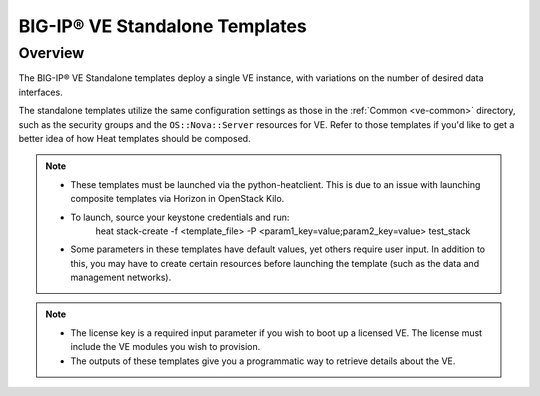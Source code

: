 .. _ve-standalone:

BIG-IP® VE Standalone Templates
===============================

Overview
--------
The BIG-IP® VE Standalone templates deploy a single VE instance, with variations on the number of desired data interfaces.


The standalone templates utilize the same configuration settings as those in the :ref:`Common <ve-common>` directory, such as the security groups and the ``OS::Nova::Server`` resources for VE. Refer to those templates if you'd like to get a better idea of how Heat templates should be composed.

.. note::

    * These templates must be launched via the python-heatclient. This is due to an issue with launching composite templates via Horizon in OpenStack Kilo.
    * To launch, source your keystone credentials and run:
        heat stack-create -f <template_file> -P <param1_key=value;param2_key=value> test_stack
    * Some parameters in these templates have default values, yet others require user input. In addition to this, you may have to create certain resources before launching the template (such as the data and management networks).

.. note::

    * The license key is a required input parameter if you wish to boot up a licensed VE. The license must include the VE modules you wish to provision.

    * The outputs of these templates give you a programmatic way to retrieve details about the VE.


